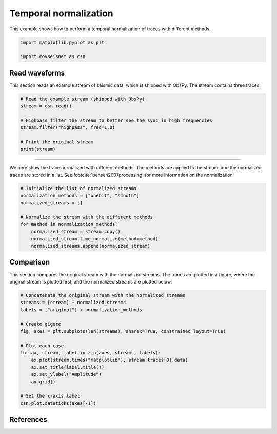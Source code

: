 
.. DO NOT EDIT.
.. THIS FILE WAS AUTOMATICALLY GENERATED BY SPHINX-GALLERY.
.. TO MAKE CHANGES, EDIT THE SOURCE PYTHON FILE:
.. "auto_examples/plot_example_a2_norm.py"
.. LINE NUMBERS ARE GIVEN BELOW.

.. only:: html

    .. note::
        :class: sphx-glr-download-link-note

        :ref:`Go to the end <sphx_glr_download_auto_examples_plot_example_a2_norm.py>`
        to download the full example code.

.. rst-class:: sphx-glr-example-title

.. _sphx_glr_auto_examples_plot_example_a2_norm.py:


Temporal normalization
======================

This example shows how to perform a temporal normalization of traces with
different methods. 

.. GENERATED FROM PYTHON SOURCE LINES 8-13

.. code-block:: Python


    import matplotlib.pyplot as plt

    import covseisnet as csn








.. GENERATED FROM PYTHON SOURCE LINES 14-19

Read waveforms
--------------

This section reads an example stream of seismic data, which is shipped with
ObsPy. The stream contains three traces.

.. GENERATED FROM PYTHON SOURCE LINES 19-29

.. code-block:: Python


    # Read the example stream (shipped with ObsPy)
    stream = csn.read()

    # Highpass filter the stream to better see the sync in high frequencies
    stream.filter("highpass", freq=1.0)

    # Print the original stream
    print(stream)





.. rst-class:: sphx-glr-script-out

 .. code-block:: none

    3 Trace(s) in NetworkStream (synced):
    BW.RJOB..EHZ | 2009-08-24T00:20:03.000000Z - 2009-08-24T00:20:32.990000Z | 100.0 Hz, 3000 samples
    BW.RJOB..EHN | 2009-08-24T00:20:03.000000Z - 2009-08-24T00:20:32.990000Z | 100.0 Hz, 3000 samples
    BW.RJOB..EHE | 2009-08-24T00:20:03.000000Z - 2009-08-24T00:20:32.990000Z | 100.0 Hz, 3000 samples




.. GENERATED FROM PYTHON SOURCE LINES 30-35

----------------------

We here show the trace normalized with different methods. The methods are
applied to the stream, and the normalized traces are stored in a list. See\
:footcite:`bensen2007processing` for more information on the normalization

.. GENERATED FROM PYTHON SOURCE LINES 35-46

.. code-block:: Python


    # Initialize the list of normalized streams
    normalization_methods = ["onebit", "smooth"]
    normalized_streams = []

    # Normalize the stream with the different methods
    for method in normalization_methods:
        normalized_stream = stream.copy()
        normalized_stream.time_normalize(method=method)
        normalized_streams.append(normalized_stream)








.. GENERATED FROM PYTHON SOURCE LINES 47-53

Comparison
----------

This section compares the original stream with the normalized streams. The
traces are plotted in a figure, where the original stream is plotted first,
and the normalized streams are plotted below.

.. GENERATED FROM PYTHON SOURCE LINES 53-72

.. code-block:: Python


    # Concatenate the original stream with the normalized streams
    streams = [stream] + normalized_streams
    labels = ["original"] + normalization_methods

    # Create gigure
    fig, axes = plt.subplots(len(streams), sharex=True, constrained_layout=True)

    # Plot each case
    for ax, stream, label in zip(axes, streams, labels):
        ax.plot(stream.times("matplotlib"), stream.traces[0].data)
        ax.set_title(label.title())
        ax.set_ylabel("Amplitude")
        ax.grid()

    # Set the x-axis label
    csn.plot.dateticks(axes[-1])





.. image-sg:: /auto_examples/images/sphx_glr_plot_example_a2_norm_001.png
   :alt: Original, Onebit, Smooth
   :srcset: /auto_examples/images/sphx_glr_plot_example_a2_norm_001.png, /auto_examples/images/sphx_glr_plot_example_a2_norm_001_4_00x.png 4.00x
   :class: sphx-glr-single-img





.. GENERATED FROM PYTHON SOURCE LINES 73-77

References
----------

.. footbibliography::


.. rst-class:: sphx-glr-timing

   **Total running time of the script:** (0 minutes 0.771 seconds)


.. _sphx_glr_download_auto_examples_plot_example_a2_norm.py:

.. only:: html

  .. container:: sphx-glr-footer sphx-glr-footer-example

    .. container:: sphx-glr-download sphx-glr-download-jupyter

      :download:`Download Jupyter notebook: plot_example_a2_norm.ipynb <plot_example_a2_norm.ipynb>`

    .. container:: sphx-glr-download sphx-glr-download-python

      :download:`Download Python source code: plot_example_a2_norm.py <plot_example_a2_norm.py>`

    .. container:: sphx-glr-download sphx-glr-download-zip

      :download:`Download zipped: plot_example_a2_norm.zip <plot_example_a2_norm.zip>`


.. only:: html

 .. rst-class:: sphx-glr-signature

    `Gallery generated by Sphinx-Gallery <https://sphinx-gallery.github.io>`_
